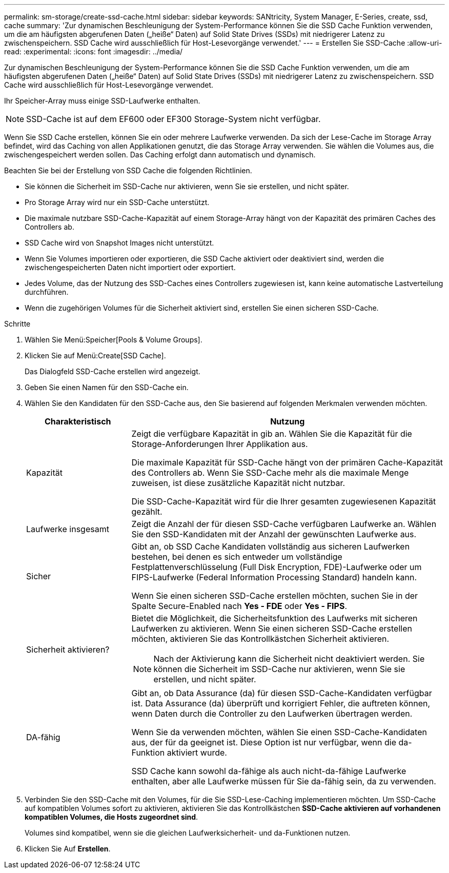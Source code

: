 ---
permalink: sm-storage/create-ssd-cache.html 
sidebar: sidebar 
keywords: SANtricity, System Manager, E-Series, create, ssd, cache 
summary: 'Zur dynamischen Beschleunigung der System-Performance können Sie die SSD Cache Funktion verwenden, um die am häufigsten abgerufenen Daten („heiße“ Daten) auf Solid State Drives (SSDs) mit niedrigerer Latenz zu zwischenspeichern. SSD Cache wird ausschließlich für Host-Lesevorgänge verwendet.' 
---
= Erstellen Sie SSD-Cache
:allow-uri-read: 
:experimental: 
:icons: font
:imagesdir: ../media/


[role="lead"]
Zur dynamischen Beschleunigung der System-Performance können Sie die SSD Cache Funktion verwenden, um die am häufigsten abgerufenen Daten („heiße“ Daten) auf Solid State Drives (SSDs) mit niedrigerer Latenz zu zwischenspeichern. SSD Cache wird ausschließlich für Host-Lesevorgänge verwendet.

Ihr Speicher-Array muss einige SSD-Laufwerke enthalten.

[NOTE]
====
SSD-Cache ist auf dem EF600 oder EF300 Storage-System nicht verfügbar.

====
Wenn Sie SSD Cache erstellen, können Sie ein oder mehrere Laufwerke verwenden. Da sich der Lese-Cache im Storage Array befindet, wird das Caching von allen Applikationen genutzt, die das Storage Array verwenden. Sie wählen die Volumes aus, die zwischengespeichert werden sollen. Das Caching erfolgt dann automatisch und dynamisch.

Beachten Sie bei der Erstellung von SSD Cache die folgenden Richtlinien.

* Sie können die Sicherheit im SSD-Cache nur aktivieren, wenn Sie sie erstellen, und nicht später.
* Pro Storage Array wird nur ein SSD-Cache unterstützt.
* Die maximale nutzbare SSD-Cache-Kapazität auf einem Storage-Array hängt von der Kapazität des primären Caches des Controllers ab.
* SSD Cache wird von Snapshot Images nicht unterstützt.
* Wenn Sie Volumes importieren oder exportieren, die SSD Cache aktiviert oder deaktiviert sind, werden die zwischengespeicherten Daten nicht importiert oder exportiert.
* Jedes Volume, das der Nutzung des SSD-Caches eines Controllers zugewiesen ist, kann keine automatische Lastverteilung durchführen.
* Wenn die zugehörigen Volumes für die Sicherheit aktiviert sind, erstellen Sie einen sicheren SSD-Cache.


.Schritte
. Wählen Sie Menü:Speicher[Pools & Volume Groups].
. Klicken Sie auf Menü:Create[SSD Cache].
+
Das Dialogfeld SSD-Cache erstellen wird angezeigt.

. Geben Sie einen Namen für den SSD-Cache ein.
. Wählen Sie den Kandidaten für den SSD-Cache aus, den Sie basierend auf folgenden Merkmalen verwenden möchten.
+
[cols="25h,~"]
|===
| Charakteristisch | Nutzung 


 a| 
Kapazität
 a| 
Zeigt die verfügbare Kapazität in gib an. Wählen Sie die Kapazität für die Storage-Anforderungen Ihrer Applikation aus.

Die maximale Kapazität für SSD-Cache hängt von der primären Cache-Kapazität des Controllers ab. Wenn Sie SSD-Cache mehr als die maximale Menge zuweisen, ist diese zusätzliche Kapazität nicht nutzbar.

Die SSD-Cache-Kapazität wird für die Ihrer gesamten zugewiesenen Kapazität gezählt.



 a| 
Laufwerke insgesamt
 a| 
Zeigt die Anzahl der für diesen SSD-Cache verfügbaren Laufwerke an. Wählen Sie den SSD-Kandidaten mit der Anzahl der gewünschten Laufwerke aus.



 a| 
Sicher
 a| 
Gibt an, ob SSD Cache Kandidaten vollständig aus sicheren Laufwerken bestehen, bei denen es sich entweder um vollständige Festplattenverschlüsselung (Full Disk Encryption, FDE)-Laufwerke oder um FIPS-Laufwerke (Federal Information Processing Standard) handeln kann.

Wenn Sie einen sicheren SSD-Cache erstellen möchten, suchen Sie in der Spalte Secure-Enabled nach *Yes - FDE* oder *Yes - FIPS*.



 a| 
Sicherheit aktivieren?
 a| 
Bietet die Möglichkeit, die Sicherheitsfunktion des Laufwerks mit sicheren Laufwerken zu aktivieren. Wenn Sie einen sicheren SSD-Cache erstellen möchten, aktivieren Sie das Kontrollkästchen Sicherheit aktivieren.

[NOTE]
====
Nach der Aktivierung kann die Sicherheit nicht deaktiviert werden. Sie können die Sicherheit im SSD-Cache nur aktivieren, wenn Sie sie erstellen, und nicht später.

====


 a| 
DA-fähig
 a| 
Gibt an, ob Data Assurance (da) für diesen SSD-Cache-Kandidaten verfügbar ist. Data Assurance (da) überprüft und korrigiert Fehler, die auftreten können, wenn Daten durch die Controller zu den Laufwerken übertragen werden.

Wenn Sie da verwenden möchten, wählen Sie einen SSD-Cache-Kandidaten aus, der für da geeignet ist. Diese Option ist nur verfügbar, wenn die da-Funktion aktiviert wurde.

SSD Cache kann sowohl da-fähige als auch nicht-da-fähige Laufwerke enthalten, aber alle Laufwerke müssen für Sie da-fähig sein, da zu verwenden.

|===
. Verbinden Sie den SSD-Cache mit den Volumes, für die Sie SSD-Lese-Caching implementieren möchten. Um SSD-Cache auf kompatiblen Volumes sofort zu aktivieren, aktivieren Sie das Kontrollkästchen *SSD-Cache aktivieren auf vorhandenen kompatiblen Volumes, die Hosts zugeordnet sind*.
+
Volumes sind kompatibel, wenn sie die gleichen Laufwerksicherheit- und da-Funktionen nutzen.

. Klicken Sie Auf *Erstellen*.

